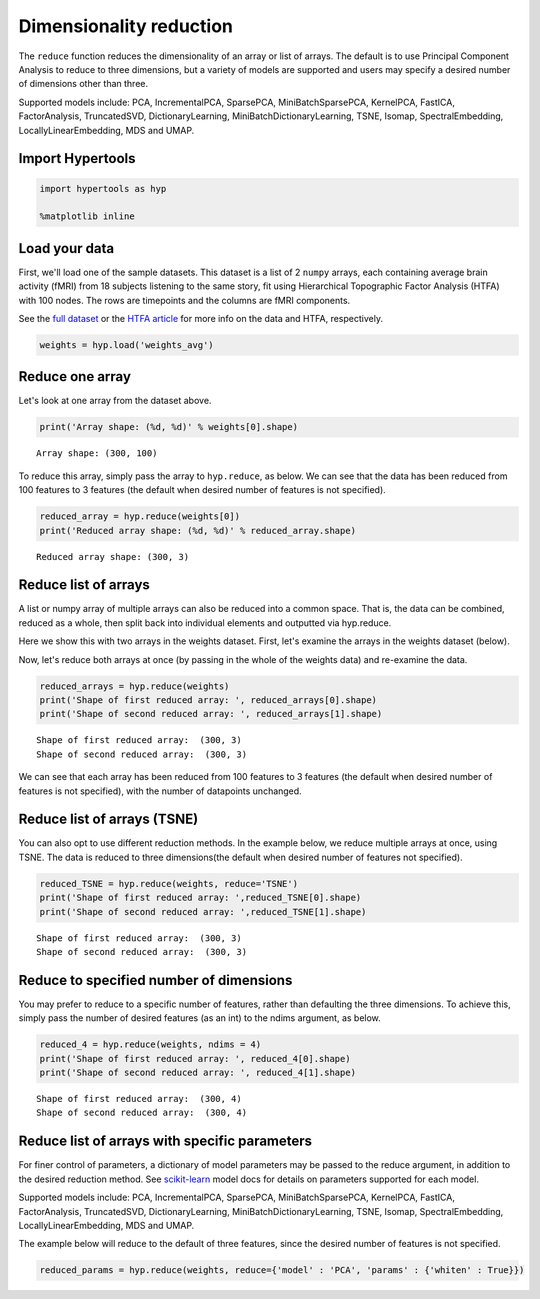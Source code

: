 
Dimensionality reduction
========================

The ``reduce`` function reduces the dimensionality of an array or list
of arrays. The default is to use Principal Component Analysis to reduce
to three dimensions, but a variety of models are supported and users may
specify a desired number of dimensions other than three.

Supported models include: PCA, IncrementalPCA, SparsePCA,
MiniBatchSparsePCA, KernelPCA, FastICA, FactorAnalysis, TruncatedSVD,
DictionaryLearning, MiniBatchDictionaryLearning, TSNE, Isomap,
SpectralEmbedding, LocallyLinearEmbedding, MDS and UMAP.

Import Hypertools
-----------------

.. code:: ipython3

    import hypertools as hyp
    
    %matplotlib inline

Load your data
--------------

First, we'll load one of the sample datasets. This dataset is a list of
2 ``numpy`` arrays, each containing average brain activity (fMRI) from
18 subjects listening to the same story, fit using Hierarchical
Topographic Factor Analysis (HTFA) with 100 nodes. The rows are
timepoints and the columns are fMRI components.

See the `full
dataset <http://dataspace.princeton.edu/jspui/handle/88435/dsp015d86p269k>`__
or the `HTFA
article <https://www.biorxiv.org/content/early/2017/02/07/106690>`__ for
more info on the data and HTFA, respectively.

.. code:: ipython3

    weights = hyp.load('weights_avg')

Reduce one array
----------------

Let's look at one array from the dataset above.

.. code:: ipython3

    print('Array shape: (%d, %d)' % weights[0].shape)


.. parsed-literal::

    Array shape: (300, 100)


To reduce this array, simply pass the array to ``hyp.reduce``, as below.
We can see that the data has been reduced from 100 features to 3
features (the default when desired number of features is not specified).

.. code:: ipython3

    reduced_array = hyp.reduce(weights[0])
    print('Reduced array shape: (%d, %d)' % reduced_array.shape)


.. parsed-literal::

    Reduced array shape: (300, 3)


Reduce list of arrays
---------------------

A list or numpy array of multiple arrays can also be reduced into a
common space. That is, the data can be combined, reduced as a whole,
then split back into individual elements and outputted via hyp.reduce.

Here we show this with two arrays in the weights dataset. First, let's
examine the arrays in the weights dataset (below).

Now, let's reduce both arrays at once (by passing in the whole of the
weights data) and re-examine the data.

.. code:: ipython3

    reduced_arrays = hyp.reduce(weights)
    print('Shape of first reduced array: ', reduced_arrays[0].shape)
    print('Shape of second reduced array: ', reduced_arrays[1].shape)


.. parsed-literal::

    Shape of first reduced array:  (300, 3)
    Shape of second reduced array:  (300, 3)


We can see that each array has been reduced from 100 features to 3
features (the default when desired number of features is not specified),
with the number of datapoints unchanged.

Reduce list of arrays (TSNE)
----------------------------

You can also opt to use different reduction methods. In the example
below, we reduce multiple arrays at once, using TSNE. The data is
reduced to three dimensions(the default when desired number of features
not specified).

.. code:: ipython3

    reduced_TSNE = hyp.reduce(weights, reduce='TSNE')
    print('Shape of first reduced array: ',reduced_TSNE[0].shape)
    print('Shape of second reduced array: ',reduced_TSNE[1].shape)


.. parsed-literal::

    Shape of first reduced array:  (300, 3)
    Shape of second reduced array:  (300, 3)


Reduce to specified number of dimensions
----------------------------------------

You may prefer to reduce to a specific number of features, rather than
defaulting the three dimensions. To achieve this, simply pass the number
of desired features (as an int) to the ndims argument, as below.

.. code:: ipython3

    reduced_4 = hyp.reduce(weights, ndims = 4)
    print('Shape of first reduced array: ', reduced_4[0].shape)
    print('Shape of second reduced array: ', reduced_4[1].shape)


.. parsed-literal::

    Shape of first reduced array:  (300, 4)
    Shape of second reduced array:  (300, 4)


Reduce list of arrays with specific parameters
----------------------------------------------

For finer control of parameters, a dictionary of model parameters may be
passed to the reduce argument, in addition to the desired reduction
method. See `scikit-learn <http://scikit-learn.org/stable/index.html>`__
model docs for details on parameters supported for each model.

Supported models include: PCA, IncrementalPCA, SparsePCA,
MiniBatchSparsePCA, KernelPCA, FastICA, FactorAnalysis, TruncatedSVD,
DictionaryLearning, MiniBatchDictionaryLearning, TSNE, Isomap,
SpectralEmbedding, LocallyLinearEmbedding, MDS and UMAP.

The example below will reduce to the default of three features, since
the desired number of features is not specified.

.. code:: ipython3

    reduced_params = hyp.reduce(weights, reduce={'model' : 'PCA', 'params' : {'whiten' : True}})

